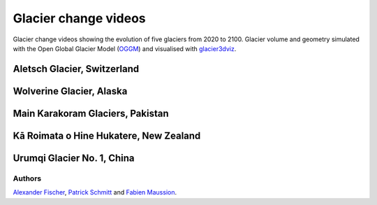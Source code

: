 .. _glacier_videos:

Glacier change videos
=====================

Glacier change videos showing the evolution of five glaciers from 2020 to 2100.
Glacier volume and geometry simulated with the Open Global Glacier Model (`OGGM <https://oggm.org>`_) and
visualised with `glacier3dviz <http://glacier3dviz.oggm.org/>`_.

Aletsch Glacier, Switzerland
^^^^^^^^^^^^^^^^^^^^^^^^^^^^

.. raw:: html

    <div style="padding:50% 0 0 0;position:relative;"><iframe src="https://player.vimeo.com/video/1024346444?autoplay=1&loop=1&autopause=0" frameborder="0" allow="autoplay; fullscreen;" style="position:absolute;top:0;left:0;width:100%;height:100%;"></iframe></div>


Wolverine Glacier, Alaska
^^^^^^^^^^^^^^^^^^^^^^^^^

.. raw:: html

    <div style="padding:50% 0 0 0;position:relative;"><iframe src="https://player.vimeo.com/video/1024344680?autoplay=1&loop=1&autopause=0" frameborder="0" allow="autoplay; fullscreen;" style="position:absolute;top:0;left:0;width:100%;height:100%;"></iframe></div>


Main Karakoram Glaciers, Pakistan
^^^^^^^^^^^^^^^^^^^^^^^^^^^^^^^^^

.. raw:: html

    <div style="padding:50% 0 0 0;position:relative;"><iframe src="https://player.vimeo.com/video/1024338665?autoplay=1&loop=1&autopause=0" frameborder="0" allow="autoplay; fullscreen;" style="position:absolute;top:0;left:0;width:100%;height:100%;"></iframe></div>


Kā Roimata o Hine Hukatere, New Zealand
^^^^^^^^^^^^^^^^^^^^^^^^^^^^^^^^^^^^^^^

.. raw:: html

    <div style="padding:50% 0 0 0;position:relative;"><iframe src="https://player.vimeo.com/video/1024343540?autoplay=1&loop=1&autopause=0" frameborder="0" allow="autoplay; fullscreen;" style="position:absolute;top:0;left:0;width:100%;height:100%;"></iframe></div>



Urumqi Glacier No. 1, China
^^^^^^^^^^^^^^^^^^^^^^^^^^^

.. raw:: html

    <div style="padding:50% 0 0 0;position:relative;"><iframe src="https://player.vimeo.com/video/1027939886?autoplay=1&loop=1&autopause=0" frameborder="0" allow="autoplay; fullscreen;" style="position:absolute;top:0;left:0;width:100%;height:100%;"></iframe></div>


Authors
-------

`Alexander Fischer <https://github.com/afisc>`_,
`Patrick Schmitt <https://github.com/pat-schmitt>`_ and
`Fabien Maussion <https://fabienmaussion.info/>`_.
